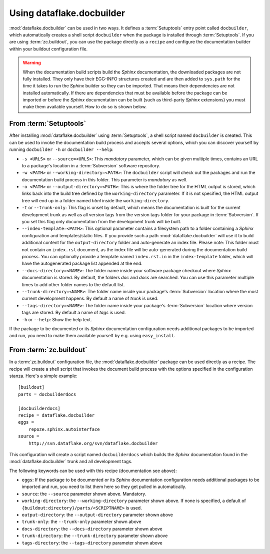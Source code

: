 Using dataflake.docbuilder
==========================

:mod:`dataflake.docbuilder` can be used in two ways. It defines a 
:term:`Setuptools` entry point called ``docbuilder``, which automatically 
creates a shell script ``docbuilder`` when the package is installed 
through :term:`Setuptools`. If you are using :term:`zc.buildout`, you 
can use the package directly as a ``recipe`` and configure the 
documentation builder within your buildout configuration file.

.. warning::

   When the documentation build scripts build the `Sphinx` documentation, 
   the downloaded packages are not fully installed. They only have 
   their EGG-INFO structures created and are then added to ``sys.path`` 
   for the time it takes to run the `Sphinx` builder so they can be 
   imported. That means their dependencies are not installed 
   automatically. If there are dependencies that must be available 
   before the package can be imported or before the `Sphinx` 
   documentation can be built (such as third-party `Sphinx` extensions) 
   you must make them available yourself. How to do so is shown below.

From :term:`Setuptools`
-----------------------

After installing :mod:`dataflake.docbuilder` using :term:`Setuptools`,
a shell script named ``docbuilder`` is created. This can be used to 
invoke the documentation build process and accepts several options, 
which you can discover yourself by running ``docbuilder -h`` or 
``docbuilder --help``:

* ``-s <URLS>`` or ``--source=<URLS>``: This `mandatory` parameter, 
  which can be given multiple times, contains an URL to a package's 
  location in a :term:`Subversion` software repository.

* ``-w <PATH>`` or ``--working-directory=<PATH>``: The ``docbuilder`` 
  script will check out the packages and run the documentation build 
  process in this folder. This parameter is `mandatory` as well.

* ``-o <PATH>`` or ``--output-directory=<PATH>``: This is where the 
  folder tree for the HTML output is stored, which links back into 
  the build tree defined by the ``working-directory`` parameter. If 
  it is not specified, the HTML output tree will end up in a folder 
  named `html` inside the ``working-directory``.

* ``-t`` or ``--trunk-only``: This flag is unset by default, which 
  means the documentation is built for the current development trunk 
  as well as all version tags from the version tags folder for your 
  package in :term:`Subversion`. If you set this flag only documentation 
  from the development trunk will be built.

* ``--index-template=<PATH>``: This optional parameter contains a 
  filesystem path to a folder containing a `Sphinx` configuration and 
  templates/static files. If you provide such a path 
  :mod:`dataflake.docbuilder` will use it to build additional content 
  for the ``output-directory`` folder and auto-generate an index file. 
  Please note: This folder must not contain an ``index.rst`` document, 
  as the index file will be auto-generated during the documentation 
  build process. You can optionally provide a template named 
  ``index.rst.in`` in the ``index-template`` folder, which will have 
  the autogenerated package list appended at the end.

* ``--docs-directory=<NAME>``: The folder name inside your software 
  package checkout where `Sphinx` documentation is stored. By 
  default, the folders `doc` and `docs` are searched. You can use this 
  parameter multiple times to add other folder names to the default list.

* ``--trunk-directory=<NAME>``: The folder name inside your package's 
  :term:`Subversion` location where the most current development happens.
  By default a name of `trunk` is used.

* ``--tags-directory=<NAME>``: The folder name inside your package's 
  :term:`Subversion` location where version tags are stored. By default
  a name of `tags` is used.

* ``-h`` or ``--help``: Show the help text.

If the package to be documented or its `Sphinx` documentation 
configuration needs additional packages to be imported and run, you 
need to make them available yourself by e.g. using ``easy_install``.

From :term:`zc.buildout`
------------------------

In a :term:`zc.buildout` configuration file, the 
:mod:`dataflake.docbuilder` package can be used directly as a recipe.
The recipe will create a shell script that invokes the document 
build process with the options specified in the configuration stanza.
Here's a simple example::

  [buildout]
  parts = docbuilderdocs

  [docbuilderdocs]
  recipe = dataflake.docbuilder
  eggs =  
      repoze.sphinx.autointerface
  source =
      http://svn.dataflake.org/svn/dataflake.docbuilder

This configuration will create a script named ``docbuilderdocs`` 
which builds the `Sphinx` documentation found in the 
:mod:`dataflake.docbuilder` trunk and all development tags.

The following keywords can be used with this recipe (documentation see
above):

* ``eggs``: If the package to be documented or its `Sphinx` 
  documentation configuration needs additional packages to be imported 
  and run, you need to list them here so they get pulled in 
  automatically.

* ``source``: the ``--source`` parameter shown above. Mandatory.

* ``working-directory``: the ``--working-directory`` parameter shown above.
  If none is specified, a default of 
  ``{buildout:directory}/parts/<SCRIPTNAME>`` is used.

* ``output-directory``: the ``--output-directory`` parameter shown above

* ``trunk-only``: the ``--trunk-only`` parameter shown above

* ``docs-directory``: the ``--docs-directory`` parameter shown above

* ``trunk-directory``: the ``--trunk-directory`` parameter shown above

* ``tags-directory``: the ``--tags-directory`` parameter shown above

